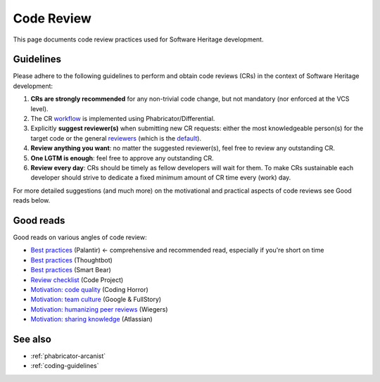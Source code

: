 .. _code-review:

Code Review
===========

This page documents code review practices used for Software Heritage development.

Guidelines
----------

Please adhere to the following guidelines to perform and obtain code reviews
(CRs) in the context of Software Heritage development:

1. **CRs are strongly recommended** for any non-trivial code change,
   but not mandatory (nor enforced at the VCS level).
2. The CR `workflow <phabricator-arcanist>`_ is implemented using
   Phabricator/Differential.
3. Explicitly **suggest reviewer(s)** when submitting new CR requests:
   either the most knowledgeable person(s) for the target code or the general
   `reviewers <https://forge.softwareheritage.org/project/view/50/>`_
   (which is the `default <https://forge.softwareheritage.org/H18>`_).
4. **Review anything you want**: no matter the suggested reviewer(s),
   feel free to review any outstanding CR.
5. **One LGTM is enough**: feel free to approve any outstanding CR.
6. **Review every day**: CRs should be timely as fellow developers
   will wait for them.
   To make CRs sustainable each developer should strive to dedicate
   a fixed minimum amount of CR time every (work) day.

For more detailed suggestions (and much more) on the motivational
and practical aspects of code reviews see Good reads below.

Good reads
----------

Good reads on various angles of code review:

* `Best practices <https://medium.com/palantir/code-review-best-practices-19e02780015f>`_ (Palantir) ← comprehensive and recommended read, especially if you're short on time
* `Best practices <https://github.com/thoughtbot/guides/tree/master/code-review>`_ (Thoughtbot)
* `Best practices <https://smartbear.com/learn/code-review/best-practices-for-peer-code-review/>`_ (Smart Bear)
* `Review checklist <https://www.codeproject.com/Articles/524235/Codeplusreviewplusguidelines>`_ (Code Project)
* `Motivation: code quality <https://blog.codinghorror.com/code-reviews-just-do-it/>`_ (Coding Horror)
* `Motivation: team culture <https://blog.fullstory.com/what-we-learned-from-google-code-reviews-arent-just-for-catching-bugs/>`_ (Google & FullStory)
* `Motivation: humanizing peer reviews <http://www.processimpact.com/articles/humanizing_reviews.pdf>`_ (Wiegers)
* `Motivation: sharing knowledge <https://www.atlassian.com/agile/software-development/code-reviews>`_ (Atlassian)

See also
--------

* :ref:`phabricator-arcanist`
* :ref:`coding-guidelines`
